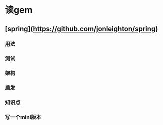* 读gem
** [spring](https://github.com/jonleighton/spring)
*** 用法
*** 测试
*** 架构
*** 启发
*** 知识点
*** 写一个mini版本
